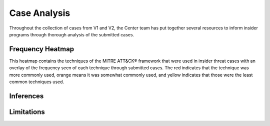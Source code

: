Case Analysis
==============
Throughout the collection of cases from V1 and V2, the Center team has put together several resources to inform insider programs through thorough analysis of the submitted cases.


Frequency Heatmap 
------------------
This heatmap contains the techniques of the MITRE ATT&CK® framework that were used in insider threat cases with an overlay of the frequency seen of each technique through submitted cases. 
The red indicates that the technique was more commonly used, orange means it was somewhat commonly used, and yellow indicates that those were the least common techniques used. 

.. raw:: html

    <p>
        <a class="btn btn-primary" target="_blank" href="../navigatorlayers/insider-threat-heatmap.json">
        <i class="fa fa-download"></i> Download Heatmap JSON</a>
    
        <a class="btn btn-primary" target="_blank" href="https://mitre-attack.github.io/attack-navigator/#layerURL=https://center-for-threat-informed-defense.github.io/sensor-mappings-to-attack/navigator/insider-threat-heatmap.json">
        <i class="fa fa-map-signs"></i> Open Heatmap in Navigator</a>
    </p>

.. image:: /images/heatmap.PNG
   :scale: 75%

Inferences
-------------


Limitations
------------